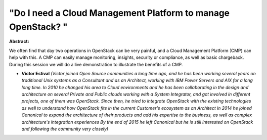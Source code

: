 "Do I need a Cloud Management Platform to manage OpenStack? "
~~~~~~~~~~~~~~~~~~~~~~~~~~~~~~~~~~~~~~~~~~~~~~~~~~~~~~~~~~~~~

**Abstract:**

We often find that day two operations in OpenStack can be very painful, and a Cloud Management Platform (CMP) can help with this. A CMP can easily manage monitoring, insights, security or compliance, as well as basic chargeback. During this session we will do a live demonstration to illustrate the benefits of a CMP.


* **Victor Estival** *(Victor joined Open Source communities a long time ago, and he has been working several years on traditional Unix systems as a Consultant and as an Architect, working with IBM Power Servers and AIX for a long long time. In 2010 he changed his area to Cloud environments and he has been collaborating in the design and architecture on several Private and Public clouds working with a System Integrator, and got involved in different projects, one of them was OpenStack. Since then, he tried to integrate OpenStack with the existing technologies as well to understand how OpenStack fits in the current Customer's ecosystem as an Architect In 2014 he joined Canonical to expand the architecture of their products and add his expertise to the business, as well as complex architecture's integration experiences By the end of 2015 he left Canonical but he is still interested on OpenStack and following the community very closely)*
